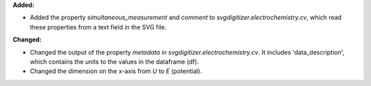 **Added:**

* Added the property `simultaneous_measurement` and `comment` to `svgdigitizer.electrochemistry.cv`, which read these properties from a text field in the SVG file.

**Changed:**

* Changed the output of the property `metadata` in `svgdigitizer.electrochemistry.cv`. It includes 'data_description', which contains the units to the values in the dataframe (df).
* Changed the dimension on the x-axis from `U` to `E` (potential).
